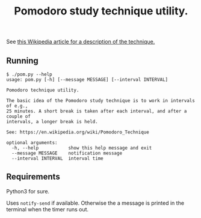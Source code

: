 #+TITLE: Pomodoro study technique utility.

See [[https://en.wikipedia.org/wiki/Pomodoro_Technique][this Wikipedia article for a description of the technique.]]

** Running

   #+BEGIN_EXAMPLE
$ ./pom.py --help
usage: pom.py [-h] [--message MESSAGE] [--interval INTERVAL]

Pomodoro technique utility.

The basic idea of the Pomodoro study technique is to work in intervals of e.g.,
25 minutes. A short break is taken after each interval, and after a couple of
intervals, a longer break is held.

See: https://en.wikipedia.org/wiki/Pomodoro_Technique

optional arguments:
  -h, --help           show this help message and exit
  --message MESSAGE    notification message
  --interval INTERVAL  interval time
   #+END_EXAMPLE

** Requirements

   Python3 for sure.

   Uses ~notify-send~ if available. Otherwise the a message is printed in the
   terminal when the timer runs out.
